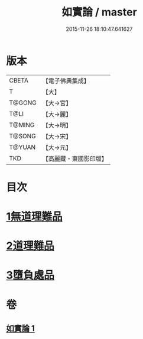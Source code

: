 #+TITLE: 如實論 / master
#+DATE: 2015-11-26 18:10:47.641627
* 版本
 |     CBETA|【電子佛典集成】|
 |         T|【大】     |
 |    T@GONG|【大→宮】   |
 |      T@LI|【大→麗】   |
 |    T@MING|【大→明】   |
 |    T@SONG|【大→宋】   |
 |    T@YUAN|【大→元】   |
 |       TKD|【高麗藏・東國影印版】|

* 目次
* [[file:KR6o0006_001.txt::001-0028c25][1無道理難品]]
* [[file:KR6o0006_001.txt::0030b24][2道理難品]]
* [[file:KR6o0006_001.txt::0034b24][3墮負處品]]
* 卷
** [[file:KR6o0006_001.txt][如實論 1]]
